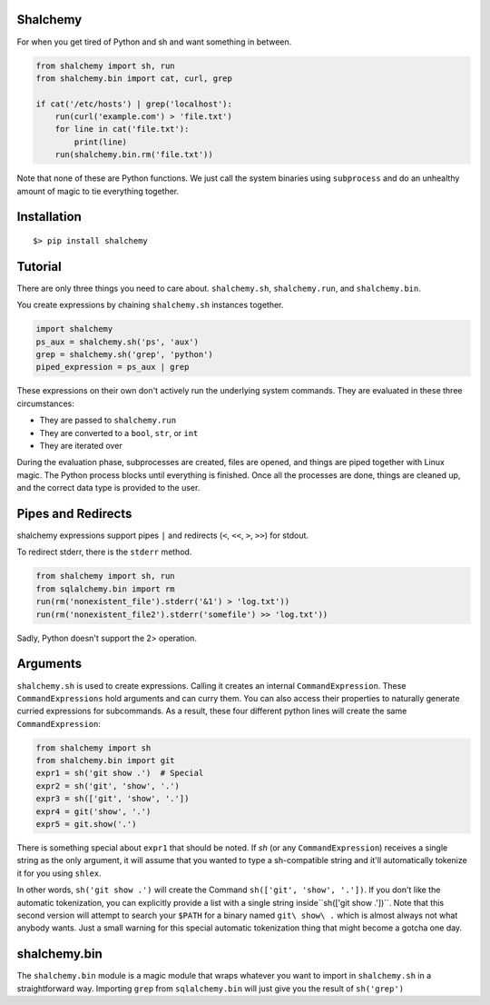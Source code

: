 Shalchemy
=========

For when you get tired of Python and sh and want something in between.


.. code:: python
  
    from shalchemy import sh, run
    from shalchemy.bin import cat, curl, grep
 
    if cat('/etc/hosts') | grep('localhost'):
        run(curl('example.com') > 'file.txt')
        for line in cat('file.txt'):
            print(line)
        run(shalchemy.bin.rm('file.txt'))

Note that none of these are Python functions. We just call the system binaries using ``subprocess`` and do an unhealthy amount of magic to tie everything together.

Installation
============

::

    $> pip install shalchemy

Tutorial
========

There are only three things you need to care about. ``shalchemy.sh``, ``shalchemy.run``, and ``shalchemy.bin``.

You create expressions by chaining ``shalchemy.sh`` instances together.

.. code:: python

    import shalchemy
    ps_aux = shalchemy.sh('ps', 'aux')
    grep = shalchemy.sh('grep', 'python')
    piped_expression = ps_aux | grep

These expressions on their own don't actively run the underlying system commands. They are evaluated in these three circumstances:

- They are passed to ``shalchemy.run``
- They are converted to a ``bool``, ``str``, or ``int``
- They are iterated over

During the evaluation phase, subprocesses are created, files are opened, and things are piped together with Linux magic. The Python process blocks until everything is finished. Once all the processes are done, things are cleaned up, and the correct data type is provided to the user.

Pipes and Redirects
===================

shalchemy expressions support pipes ``|`` and redirects (``<``, ``<<``, ``>``, ``>>``) for stdout.

To redirect stderr, there is the ``stderr`` method.

.. code:: python

    from shalchemy import sh, run
    from sqlalchemy.bin import rm
    run(rm('nonexistent_file').stderr('&1') > 'log.txt'))
    run(rm('nonexistent_file2').stderr('somefile') >> 'log.txt'))

Sadly, Python doesn't support the 2> operation.

Arguments
=========
``shalchemy.sh`` is used to create expressions. Calling it creates an internal ``CommandExpression``. These ``CommandExpressions`` hold arguments and can curry them. You can also access their properties to naturally generate curried expressions for subcommands. As a result, these four different python lines will create the same ``CommandExpression``:

.. code:: python

    from shalchemy import sh
    from shalchemy.bin import git
    expr1 = sh('git show .')  # Special
    expr2 = sh('git', 'show', '.')
    expr3 = sh(['git', 'show', '.'])
    expr4 = git('show', '.')
    expr5 = git.show('.')

There is something special about ``expr1`` that should be noted. If `sh` (or any ``CommandExpression``) receives a single string as the only argument, it will assume that you wanted to type a sh-compatible string and it'll automatically tokenize it for you using ``shlex``.

In other words, ``sh('git show .')`` will create the Command ``sh(['git', 'show', '.'])``. If you don't like the automatic tokenization, you can explicitly provide a list with a single string inside``sh(['git show .'])``. Note that this second version will attempt to search your ``$PATH`` for a binary named ``git\ show\ .`` which is almost always not what anybody wants. Just a small warning for this special automatic tokenization thing that might become a gotcha one day.

shalchemy.bin
=============

The ``shalchemy.bin`` module is a magic module that wraps whatever you want to import in ``shalchemy.sh`` in a straightforward way. Importing ``grep`` from ``sqlalchemy.bin`` will just give you the result of ``sh('grep')``
